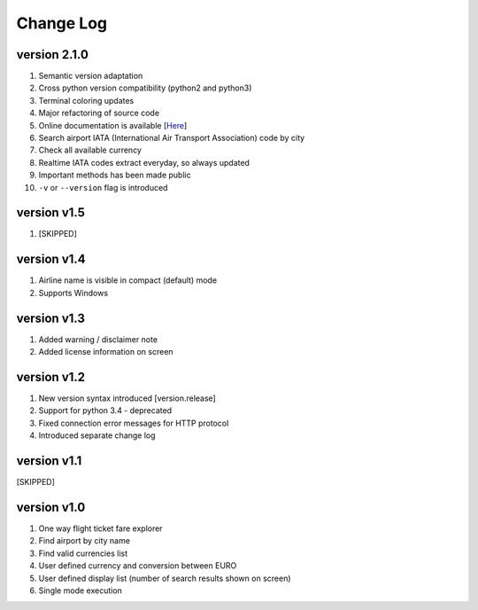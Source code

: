 Change Log
==========

version 2.1.0
-------------

1. Semantic version adaptation
2. Cross python version compatibility (python2 and python3)
3. Terminal coloring updates
4. Major refactoring of source code
5. Online documentation is available [`Here <https://jetburn.readthedocs.io/>`_]
6. Search airport IATA (International Air Transport Association) code by city
7. Check all available currency
8. Realtime IATA codes extract everyday, so always updated
9. Important methods has been made public
10. ``-v`` or ``--version`` flag is introduced

version v1.5
------------

1. [SKIPPED]

version v1.4
------------

1. Airline name is visible in compact (default) mode
2. Supports Windows

version v1.3
------------

1. Added warning / disclaimer note
2. Added license information on screen

version v1.2
------------

1. New version syntax introduced [version.release]
2. Support for python 3.4 - deprecated
3. Fixed connection error messages for HTTP protocol
4. Introduced separate change log

version v1.1
------------

[SKIPPED]

version v1.0
------------

1. One way flight ticket fare explorer
2. Find airport by city name
3. Find valid currencies list
4. User defined currency and conversion between EURO
5. User defined display list (number of search results shown on screen)
6. Single mode execution
